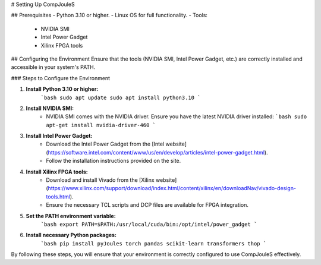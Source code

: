 # Setting Up CompJouleS

## Prerequisites
- Python 3.10 or higher.
- Linux OS for full functionality.
- Tools:
  - NVIDIA SMI
  - Intel Power Gadget
  - Xilinx FPGA tools

## Configuring the Environment
Ensure that the tools (NVIDIA SMI, Intel Power Gadget, etc.) are correctly installed and accessible in your system's PATH.

### Steps to Configure the Environment

1. **Install Python 3.10 or higher:**
    ```bash
    sudo apt update
    sudo apt install python3.10
    ```

2. **Install NVIDIA SMI:**
    - NVIDIA SMI comes with the NVIDIA driver. Ensure you have the latest NVIDIA driver installed:
      ```bash
      sudo apt-get install nvidia-driver-460
      ```

3. **Install Intel Power Gadget:**
    - Download the Intel Power Gadget from the [Intel website](https://software.intel.com/content/www/us/en/develop/articles/intel-power-gadget.html).
    - Follow the installation instructions provided on the site.

4. **Install Xilinx FPGA tools:**
    - Download and install Vivado from the [Xilinx website](https://www.xilinx.com/support/download/index.html/content/xilinx/en/downloadNav/vivado-design-tools.html).
    - Ensure the necessary TCL scripts and DCP files are available for FPGA integration.

5. **Set the PATH environment variable:**
    ```bash
    export PATH=$PATH:/usr/local/cuda/bin:/opt/intel/power_gadget
    ```

6. **Install necessary Python packages:**
    ```bash
    pip install pyJoules torch pandas scikit-learn transformers thop
    ```

By following these steps, you will ensure that your environment is correctly configured to use CompJouleS effectively.

